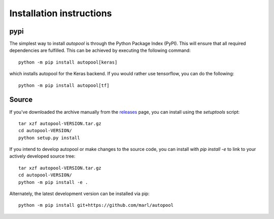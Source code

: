 .. _installation:

Installation instructions
^^^^^^^^^^^^^^^^^^^^^^^^^

pypi
~~~~
The simplest way to install *autopool* is through the Python Package Index
(PyPI). This will ensure that all required dependencies are fulfilled.
This can be achieved by executing the following command::

    python -m pip install autopool[keras]

which installs autopool for the Keras backend.
If you would rather use tensorflow, you can do the following::

    python -m pip install autopool[tf]

Source
~~~~~~

If you've downloaded the archive manually from the `releases
<https://github.com/marl/autopool/releases/>`_ page, you can install using the
`setuptools` script::

    tar xzf autopool-VERSION.tar.gz
    cd autopool-VERSION/
    python setup.py install

If you intend to develop autopool or make changes to the source code, you can
install with `pip install -e` to link to your actively developed source tree::

    tar xzf autopool-VERSION.tar.gz
    cd autopool-VERSION/
    python -m pip install -e .

Alternately, the latest development version can be installed via pip::

    python -m pip install git+https://github.com/marl/autopool
